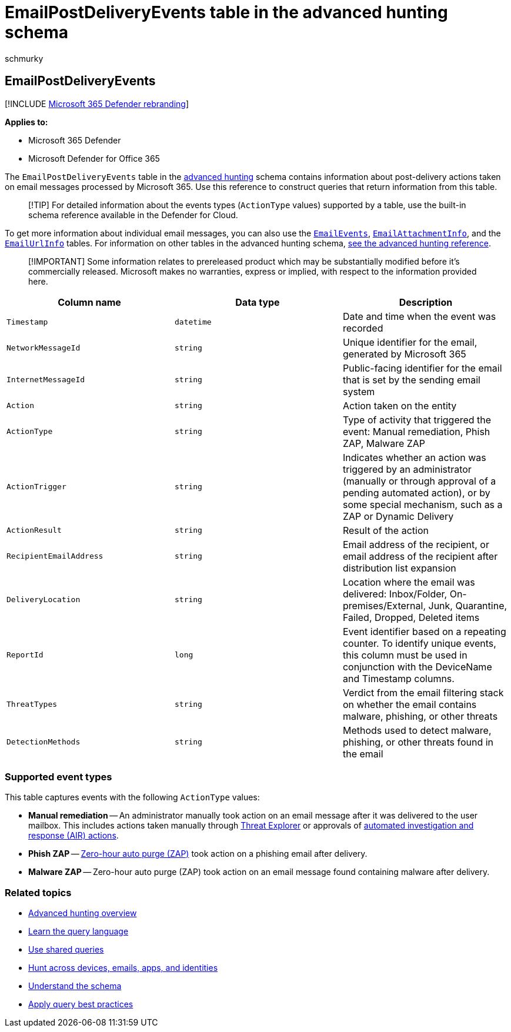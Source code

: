 = EmailPostDeliveryEvents table in the advanced hunting schema
:audience: ITPro
:author: schmurky
:description: Learn about post-delivery actions taken on Microsoft 365 emails in the EmailPostDeliveryEvents table of the advanced hunting schema
:f1.keywords: ["NOCSH"]
:keywords: advanced hunting, threat hunting, cyber threat hunting, Microsoft 365 Defender, microsoft 365, m365, search, query, telemetry, schema reference, kusto, table, column, data type, description, EmailPostDeliveryEvents, network message id, sender, recipient, attachment id, attachment name, malware verdict, phishing verdict, attachment count, link count, url count
:manager: dansimp
:ms.author: maccruz
:ms.collection: m365-security-compliance
:ms.localizationpriority: medium
:ms.mktglfcycl: deploy
:ms.pagetype: security
:ms.service: microsoft-365-security
:ms.sitesec: library
:ms.subservice: m365d
:ms.topic: article
:search.appverid: met150
:search.product: eADQiWindows 10XVcnh

== EmailPostDeliveryEvents

[!INCLUDE xref:../includes/microsoft-defender.adoc[Microsoft 365 Defender rebranding]]

*Applies to:*

* Microsoft 365 Defender
* Microsoft Defender for Office 365

The `EmailPostDeliveryEvents` table in the xref:advanced-hunting-overview.adoc[advanced hunting] schema contains information about post-delivery actions taken on email messages processed by Microsoft 365.
Use this reference to construct queries that return information from this table.

____
[!TIP] For detailed information about the events types (`ActionType` values) supported by a table, use the built-in schema reference available in the Defender for Cloud.
____

To get more information about individual email messages, you can also use the xref:advanced-hunting-emailevents-table.adoc[`EmailEvents`], xref:advanced-hunting-emailattachmentinfo-table.adoc[`EmailAttachmentInfo`], and the xref:advanced-hunting-emailurlinfo-table.adoc[`EmailUrlInfo`] tables.
For information on other tables in the advanced hunting schema, xref:advanced-hunting-schema-tables.adoc[see the advanced hunting reference].

____
[!IMPORTANT] Some information relates to prereleased product which may be substantially modified before it's commercially released.
Microsoft makes no warranties, express or implied, with respect to the information provided here.
____

|===
| Column name | Data type | Description

| `Timestamp`
| `datetime`
| Date and time when the event was recorded

| `NetworkMessageId`
| `string`
| Unique identifier for the email, generated by Microsoft 365

| `InternetMessageId`
| `string`
| Public-facing identifier for the email that is set by the sending email system

| `Action`
| `string`
| Action taken on the entity

| `ActionType`
| `string`
| Type of activity that triggered the event: Manual remediation, Phish ZAP, Malware ZAP

| `ActionTrigger`
| `string`
| Indicates whether an action was triggered by an administrator (manually or through approval of a pending automated action), or by some special mechanism, such as a ZAP or Dynamic Delivery

| `ActionResult`
| `string`
| Result of the action

| `RecipientEmailAddress`
| `string`
| Email address of the recipient, or email address of the recipient after distribution list expansion

| `DeliveryLocation`
| `string`
| Location where the email was delivered: Inbox/Folder, On-premises/External, Junk, Quarantine, Failed, Dropped, Deleted items

| `ReportId`
| `long`
| Event identifier based on a repeating counter.
To identify unique events, this column must be used in conjunction with the DeviceName and Timestamp columns.

| `ThreatTypes`
| `string`
| Verdict from the email filtering stack on whether the email contains malware, phishing, or other threats

| `DetectionMethods`
| `string`
| Methods used to detect malware, phishing, or other threats found in the email
|===

=== Supported event types

This table captures events with the following `ActionType` values:

* *Manual remediation* -- An administrator manually took action on an email message after it was delivered to the user mailbox.
This includes actions taken manually through xref:../office-365-security/threat-explorer.adoc[Threat Explorer] or approvals of xref:m365d-autoir-actions.adoc[automated investigation and response (AIR) actions].
* *Phish ZAP* -- xref:../office-365-security/zero-hour-auto-purge.adoc[Zero-hour auto purge (ZAP)] took action on a phishing email after delivery.
* *Malware ZAP* -- Zero-hour auto purge (ZAP) took action on an email message found containing malware after delivery.

=== Related topics

* xref:advanced-hunting-overview.adoc[Advanced hunting overview]
* xref:advanced-hunting-query-language.adoc[Learn the query language]
* xref:advanced-hunting-shared-queries.adoc[Use shared queries]
* xref:advanced-hunting-query-emails-devices.adoc[Hunt across devices, emails, apps, and identities]
* xref:advanced-hunting-schema-tables.adoc[Understand the schema]
* xref:advanced-hunting-best-practices.adoc[Apply query best practices]
